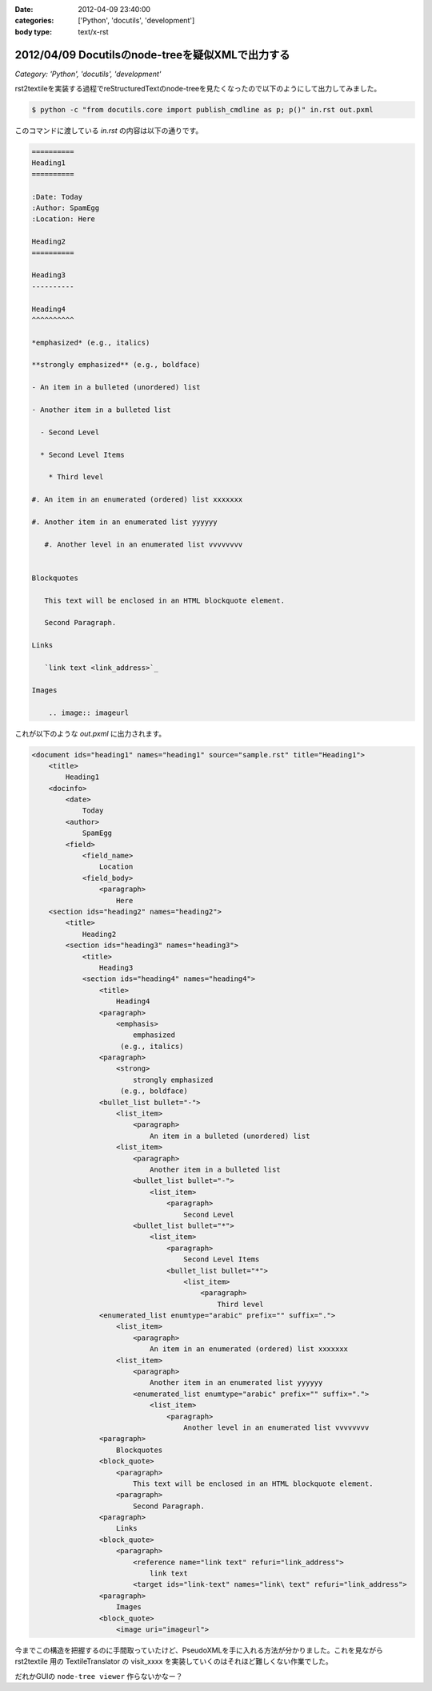 :date: 2012-04-09 23:40:00
:categories: ['Python', 'docutils', 'development']
:body type: text/x-rst

======================================================
2012/04/09 Docutilsのnode-treeを疑似XMLで出力する
======================================================

*Category: 'Python', 'docutils', 'development'*

rst2textileを実装する過程でreStructuredTextのnode-treeを見たくなったので以下のようにして出力してみました。


.. code-block:: bash

   $ python -c "from docutils.core import publish_cmdline as p; p()" in.rst out.pxml

このコマンドに渡している `in.rst` の内容は以下の通りです。

.. code-block:: rst

   ==========
   Heading1
   ==========

   :Date: Today
   :Author: SpamEgg
   :Location: Here

   Heading2
   ==========

   Heading3
   ----------

   Heading4
   ^^^^^^^^^^

   *emphasized* (e.g., italics)

   **strongly emphasized** (e.g., boldface)

   - An item in a bulleted (unordered) list

   - Another item in a bulleted list

     - Second Level

     * Second Level Items

       * Third level

   #. An item in an enumerated (ordered) list xxxxxxx

   #. Another item in an enumerated list yyyyyy

      #. Another level in an enumerated list vvvvvvvv


   Blockquotes

      This text will be enclosed in an HTML blockquote element.

      Second Paragraph.

   Links

      `link text <link_address>`_

   Images

       .. image:: imageurl


これが以下のような `out.pxml` に出力されます。

.. code-block:: xml


   <document ids="heading1" names="heading1" source="sample.rst" title="Heading1">
       <title>
           Heading1
       <docinfo>
           <date>
               Today
           <author>
               SpamEgg
           <field>
               <field_name>
                   Location
               <field_body>
                   <paragraph>
                       Here
       <section ids="heading2" names="heading2">
           <title>
               Heading2
           <section ids="heading3" names="heading3">
               <title>
                   Heading3
               <section ids="heading4" names="heading4">
                   <title>
                       Heading4
                   <paragraph>
                       <emphasis>
                           emphasized
                        (e.g., italics)
                   <paragraph>
                       <strong>
                           strongly emphasized
                        (e.g., boldface)
                   <bullet_list bullet="-">
                       <list_item>
                           <paragraph>
                               An item in a bulleted (unordered) list
                       <list_item>
                           <paragraph>
                               Another item in a bulleted list
                           <bullet_list bullet="-">
                               <list_item>
                                   <paragraph>
                                       Second Level
                           <bullet_list bullet="*">
                               <list_item>
                                   <paragraph>
                                       Second Level Items
                                   <bullet_list bullet="*">
                                       <list_item>
                                           <paragraph>
                                               Third level
                   <enumerated_list enumtype="arabic" prefix="" suffix=".">
                       <list_item>
                           <paragraph>
                               An item in an enumerated (ordered) list xxxxxxx
                       <list_item>
                           <paragraph>
                               Another item in an enumerated list yyyyyy
                           <enumerated_list enumtype="arabic" prefix="" suffix=".">
                               <list_item>
                                   <paragraph>
                                       Another level in an enumerated list vvvvvvvv
                   <paragraph>
                       Blockquotes
                   <block_quote>
                       <paragraph>
                           This text will be enclosed in an HTML blockquote element.
                       <paragraph>
                           Second Paragraph.
                   <paragraph>
                       Links
                   <block_quote>
                       <paragraph>
                           <reference name="link text" refuri="link_address">
                               link text
                           <target ids="link-text" names="link\ text" refuri="link_address">
                   <paragraph>
                       Images
                   <block_quote>
                       <image uri="imageurl">

今までこの構造を把握するのに手間取っていたけど、PseudoXMLを手に入れる方法が分かりました。これを見ながら rst2textile 用の TextileTranslator の visit_xxxx を実装していくのはそれほど難しくない作業でした。

だれかGUIの ``node-tree viewer`` 作らないかなー？

